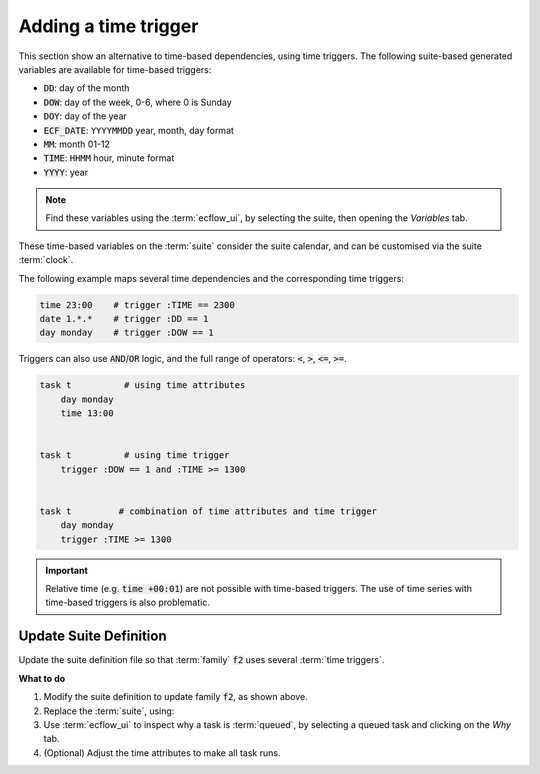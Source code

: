.. index::
   single: time triggers (tutorial)

.. _tutorial-time-triggers:

Adding a time trigger
=====================

This section show an alternative to time-based dependencies, using time triggers.
The following suite-based generated variables are available for time-based triggers:

* :code:`DD`: day of the month
* :code:`DOW`: day of the week, 0-6, where 0 is Sunday
* :code:`DOY`: day of the year
* :code:`ECF_DATE`: ``YYYYMMDD`` year, month, day format
* :code:`MM`: month 01-12
* :code:`TIME`: ``HHMM`` hour, minute format
* :code:`YYYY`: year

.. note::

   Find these variables using the :term:`ecflow_ui`, by selecting the suite, then opening the *Variables* tab.

These time-based variables on the :term:`suite` consider the suite calendar, and can be customised via the suite :term:`clock`.

The following example maps several time dependencies and the corresponding time triggers:

.. code-block:: shell

    time 23:00    # trigger :TIME == 2300
    date 1.*.*    # trigger :DD == 1
    day monday    # trigger :DOW == 1

.. node::

    The :code:`:` indicates that the variable is found by searching up the node tree.

Triggers can also use :code:`AND`/:code:`OR` logic, and the full range of operators: :code:`<`, :code:`>`, :code:`<=`, :code:`>=`.

.. code-block:: shell

    task t          # using time attributes
        day monday
        time 13:00


    task t          # using time trigger
        trigger :DOW == 1 and :TIME >= 1300


    task t         # combination of time attributes and time trigger
        day monday
        trigger :TIME >= 1300
    
.. important::

    Relative time (e.g. :code:`time +00:01`) are not possible with time-based triggers.
    The use of time series with time-based triggers is also problematic.

Update Suite Definition
-----------------------

Update the suite definition file so that :term:`family` :code:`f2` uses several :term:`time triggers`.

.. tabs::

    .. tab:: Text

        .. code-block:: shell

            # Definition of the suite test
            suite test
                edit ECF_INCLUDE "{{HOME}}/course" # replace '$HOME' appropriately
                edit ECF_HOME    "{{HOME}}/course"

                [... previous family f1 omitted for brevity ..]

                family f2
                    edit SLEEP 20
                    task t1
                        trigger :ECF_DATE ==20200720 and :TIME >= 1000
                    task t2
                        trigger :DOW == 4 and :TIME >= 1300
                    task t3
                        trigger :DD == 1 and :TIME >= 1200
                    task t4
                        trigger (:DOW == 1 and :TIME >= 1300) or (:DOW == 5 and :TIME >= 1000)
                    task t5
                        trigger :TIME == 0002              # 2 minutes past midnight
                endfamily
            endsuite

    .. tab:: Python

        .. literalinclude:: src/time-triggers.py
           :language: python
           :caption: $HOME/course/test.py

**What to do**

#. Modify the suite definition to update family :code:`f2`, as shown above.
#. Replace the :term:`suite`, using:

   .. tabs::

      .. tab:: Text

         .. code-block:: shell

            ecflow_client --suspend /test
            ecflow_client --replace /test test.def

      .. tab:: Python

         .. code-block:: shell

            python3 test.py
            python3 client.py

#. Use :term:`ecflow_ui` to inspect why a task is :term:`queued`, by selecting a queued task and clicking on the *Why* tab.
#. (Optional) Adjust the time attributes to make all task runs.
